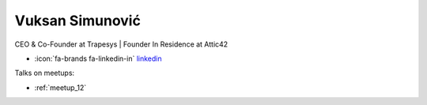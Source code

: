 Vuksan Simunović
=================
CEO & Co-Founder at Trapesys | Founder In Residence at Attic42



- :icon:`fa-brands fa-linkedin-in` `linkedin <https://www.linkedin.com/in/vuksansimunovic/>`_


.. image:: ../_static/img/speakers/vuksan-simunovic.jpg
    :alt: profile-photo
    :width: 200px



Talks on meetups:

- :ref:`meetup_12`

